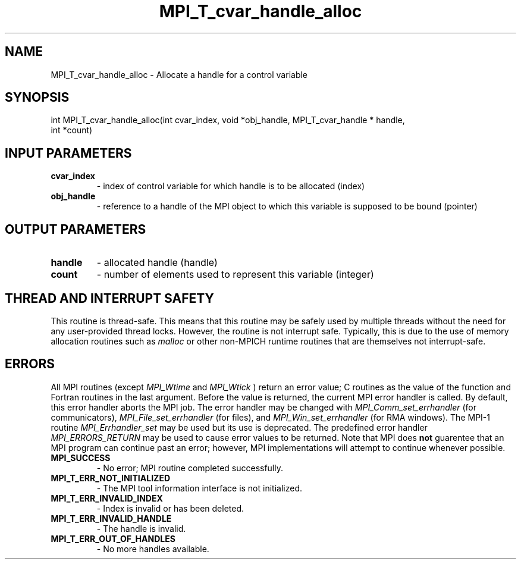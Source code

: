 .TH MPI_T_cvar_handle_alloc 3 "11/21/2018" " " "MPI"
.SH NAME
MPI_T_cvar_handle_alloc \-  Allocate a handle for a control variable 
.SH SYNOPSIS
.nf
int MPI_T_cvar_handle_alloc(int cvar_index, void *obj_handle, MPI_T_cvar_handle * handle,
                            int *count)
.fi
.SH INPUT PARAMETERS
.PD 0
.TP
.B cvar_index 
- index of control variable for which handle is to be allocated (index)
.PD 1
.PD 0
.TP
.B obj_handle 
- reference to a handle of the MPI object to which this variable is supposed to be bound (pointer)
.PD 1

.SH OUTPUT PARAMETERS
.PD 0
.TP
.B handle 
- allocated handle (handle)
.PD 1
.PD 0
.TP
.B count 
- number of elements used to represent this variable (integer)
.PD 1

.SH THREAD AND INTERRUPT SAFETY

This routine is thread-safe.  This means that this routine may be
safely used by multiple threads without the need for any user-provided
thread locks.  However, the routine is not interrupt safe.  Typically,
this is due to the use of memory allocation routines such as 
.I malloc
or other non-MPICH runtime routines that are themselves not interrupt-safe.

.SH ERRORS

All MPI routines (except 
.I MPI_Wtime
and 
.I MPI_Wtick
) return an error value;
C routines as the value of the function and Fortran routines in the last
argument.  Before the value is returned, the current MPI error handler is
called.  By default, this error handler aborts the MPI job.  The error handler
may be changed with 
.I MPI_Comm_set_errhandler
(for communicators),
.I MPI_File_set_errhandler
(for files), and 
.I MPI_Win_set_errhandler
(for
RMA windows).  The MPI-1 routine 
.I MPI_Errhandler_set
may be used but
its use is deprecated.  The predefined error handler
.I MPI_ERRORS_RETURN
may be used to cause error values to be returned.
Note that MPI does 
.B not
guarentee that an MPI program can continue past
an error; however, MPI implementations will attempt to continue whenever
possible.

.PD 0
.TP
.B MPI_SUCCESS 
- No error; MPI routine completed successfully.
.PD 1
.PD 0
.TP
.B MPI_T_ERR_NOT_INITIALIZED 
- The MPI tool information interface is not initialized.
.PD 1
.PD 0
.TP
.B MPI_T_ERR_INVALID_INDEX 
- Index is invalid or has been deleted.
.PD 1
.PD 0
.TP
.B MPI_T_ERR_INVALID_HANDLE 
- The handle is invalid.
.PD 1
.PD 0
.TP
.B MPI_T_ERR_OUT_OF_HANDLES 
- No more handles available.
.PD 1
